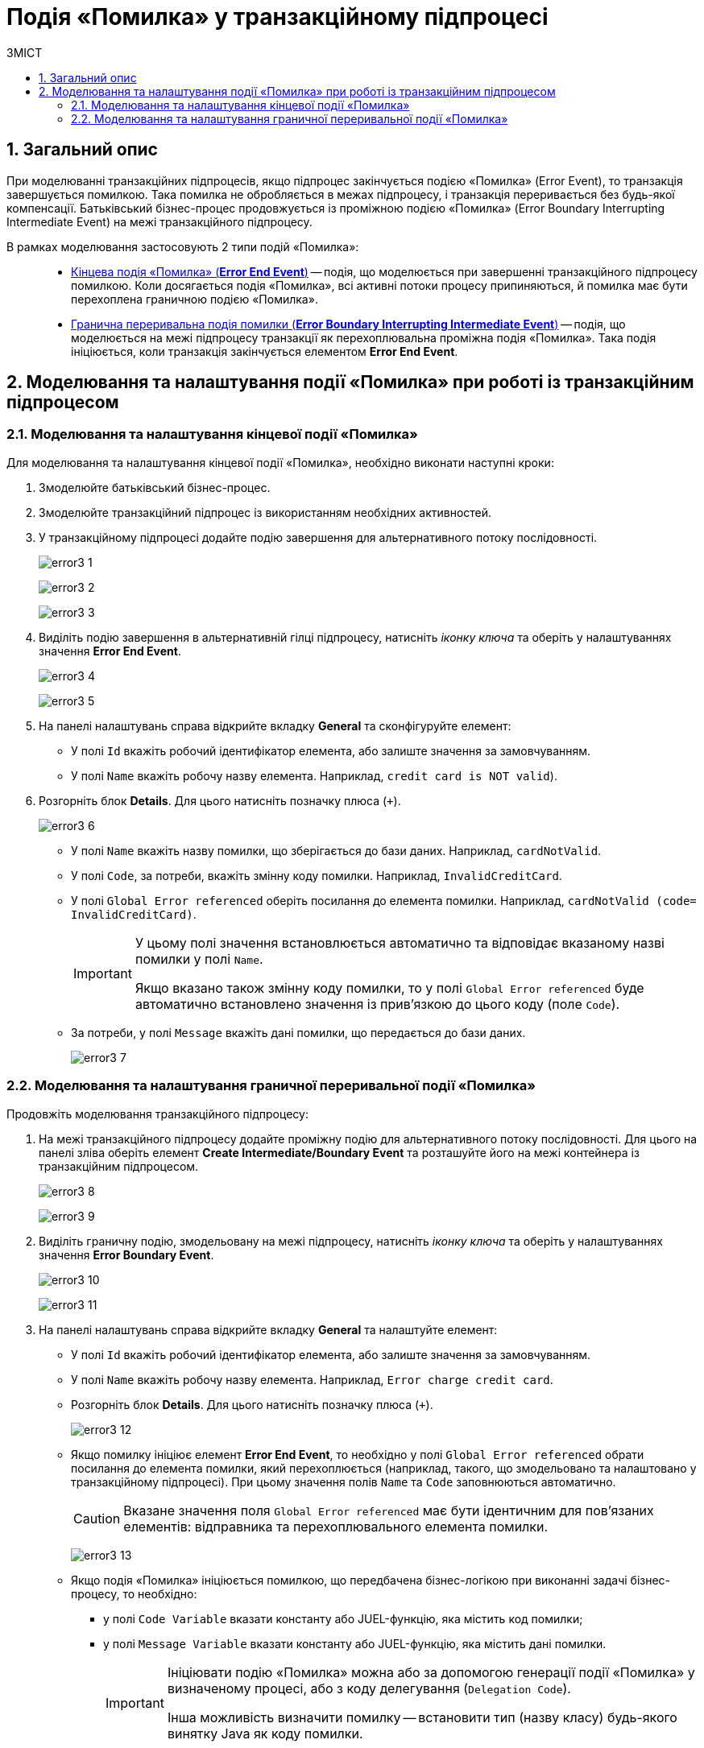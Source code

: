 = Подія «Помилка» у транзакційному підпроцесі
:toc:
:toc-title: ЗМІСТ
:toclevels: 5
:sectnums:
:sectnumlevels: 5
:sectanchors:

== Загальний опис

При моделюванні транзакційних підпроцесів, якщо підпроцес закінчується подією «Помилка» (Error Event), то транзакція завершується помилкою.
Така помилка не обробляється в межах підпроцесу, і транзакція переривається без будь-якої компенсації. Батьківський бізнес-процес продовжується із проміжною подією «Помилка» (Error Boundary Interrupting Intermediate Event) на межі транзакційного підпроцесу.

В рамках моделювання застосовують 2 типи подій «Помилка»: ::

* xref:#error-end-event-transaction[Кінцева подія «Помилка» (*Error End Event*)] -- подія, що моделюється при завершенні транзакційного підпроцесу помилкою. Коли досягається подія «Помилка», всі активні потоки процесу припиняються, й помилка має бути перехоплена граничною подією «Помилка».
* xref:#error-boundary-interrupting-event[Гранична переривальна подія помилки (*Error Boundary Interrupting Intermediate Event*)] -- подія, що моделюється на межі підпроцесу транзакції як перехоплювальна проміжна подія «Помилка». Така подія ініціюється, коли транзакція закінчується елементом *Error End Event*.

== Моделювання та налаштування події «Помилка» при роботі із транзакційним підпроцесом

[#error-end-event-transaction]
=== Моделювання та налаштування кінцевої події «Помилка»

Для моделювання та налаштування кінцевої події «Помилка», необхідно виконати наступні кроки:

. Змоделюйте батьківський бізнес-процес.
. Змоделюйте транзакційний підпроцес із використанням необхідних активностей.
. У транзакційному підпроцесі додайте подію завершення для альтернативного потоку послідовності.
+
image:bp-modeling/bp/subprocesses/transaction/error-event/error3_1.png[]
+
image:bp-modeling/bp/subprocesses/transaction/error-event/error3_2.png[]
+
image:bp-modeling/bp/subprocesses/transaction/error-event/error3_3.png[]

. Виділіть подію завершення в альтернативній гілці підпроцесу, натисніть _іконку ключа_ та оберіть у налаштуваннях значення *Error End Event*.
+
image:bp-modeling/bp/subprocesses/transaction/error-event/error3_4.png[]
+
image:bp-modeling/bp/subprocesses/transaction/error-event/error3_5.png[]

. На панелі налаштувань справа відкрийте вкладку *General* та сконфігуруйте елемент:
* У полі `Id` вкажіть робочий ідентифікатор елемента, або залиште значення за замовчуванням.
* У полі `Name` вкажіть робочу назву елемента. Наприклад, `credit card is NOT valid`).

. Розгорніть блок *Details*. Для цього натисніть позначку плюса (`+`).
+
image:bp-modeling/bp/subprocesses/transaction/error-event/error3_6.png[]

* У полі `Name` вкажіть назву помилки, що зберігається до бази даних. Наприклад, `cardNotValid`.
* У полі `Code`, за потреби, вкажіть змінну коду помилки. Наприклад, `InvalidCreditCard`.
* У полі `Global Error referenced` оберіть посилання до елемента помилки. Наприклад, `cardNotValid (code= InvalidCreditCard)`.
+
[IMPORTANT]
====
У цьому полі значення встановлюється автоматично та відповідає вказаному назві помилки у полі `Name`.

Якщо вказано також змінну коду помилки, то у полі `Global Error referenced` буде автоматично встановлено значення із прив'язкою до цього коду (поле `Code`).
====

* За потреби, у полі `Message` вкажіть дані помилки, що передається до бази даних.
+
image:bp-modeling/bp/subprocesses/transaction/error-event/error3_7.png[]

[#error-boundary-interrupting-event]
=== Моделювання та налаштування граничної переривальної події «Помилка»

Продовжіть моделювання транзакційного підпроцесу:

. На межі транзакційного підпроцесу додайте проміжну подію для альтернативного потоку послідовності. Для цього на панелі зліва оберіть елемент *Create Intermediate/Boundary Event* та розташуйте його на межі контейнера із транзакційним підпроцесом.
+
image:bp-modeling/bp/subprocesses/transaction/error-event/error3_8.png[]
+
image:bp-modeling/bp/subprocesses/transaction/error-event/error3_9.png[]

. Виділіть граничну подію, змодельовану на межі підпроцесу, натисніть _іконку ключа_ та оберіть у налаштуваннях значення *Error Boundary Event*.
+
image:bp-modeling/bp/subprocesses/transaction/error-event/error3_10.png[]
+
image:bp-modeling/bp/subprocesses/transaction/error-event/error3_11.png[]

. На панелі налаштувань справа відкрийте вкладку *General* та налаштуйте елемент:

* У полі `Id` вкажіть робочий ідентифікатор елемента, або залиште значення за замовчуванням.
* У полі `Name` вкажіть робочу назву елемента. Наприклад, `Error charge credit card`.
* Розгорніть блок *Details*. Для цього натисніть позначку плюса (`+`).
+
image:bp-modeling/bp/subprocesses/transaction/error-event/error3_12.png[]

* Якщо помилку ініціює елемент *Error End Event*, то необхідно у полі `Global Error referenced` обрати посилання до елемента помилки, який перехоплюється (наприклад, такого, що змодельовано та налаштовано у транзакційному підпроцесі). При цьому значення полів `Name` та `Code` заповнюються автоматично.
+
CAUTION: Вказане значення поля `Global Error referenced` має бути ідентичним для пов'язаних елементів: відправника та перехоплювального елемента помилки.
+
image:bp-modeling/bp/subprocesses/transaction/error-event/error3_13.png[]

* Якщо подія «Помилка» ініціюється помилкою, що передбачена бізнес-логікою при виконанні задачі бізнес-процесу, то необхідно:

** у полі `Code Variable` вказати константу або JUEL-функцію, яка містить код помилки;
** у полі `Message Variable` вказати константу або JUEL-функцію, яка містить дані помилки.
+
[IMPORTANT]
====
Ініціювати подію «Помилка» можна або за допомогою генерації події «Помилка» у визначеному процесі, або з коду делегування (`Delegation Code`).

Інша можливість визначити помилку -- встановити тип (назву класу) будь-якого винятку Java як коду помилки.
====
+
image:bp-modeling/bp/subprocesses/transaction/error-event/error3_15.png[]
+
[IMPORTANT]
====
Помилка виключення виникає, коли у транзакційному процесі є необроблена помилка (наприклад, неправильний номер рахунку), яка не дозволяє продовжити підпроцеси дебетових та кредитних операцій. Діяльність підпроцесу припиняється без компенсації.

Інформація бази даних відновлюється до початкового стану (rollback), і процес продовжується за допомогою проміжної події «Помилка» (*Credit error*).

Обробка винятку здійснюється за допомогою проміжної події «Помилка». Потік події скасування виконується як:

* Спроба здійснити дебет з рахунку клієнта, але сервер не відповідає. Інтерфейс генерує результат помилки, і запускається подія *Error Boundary Event*.
* Переказ коштів здійснюється за телефоном (*Perform phone transfer*).
====

. Завершіть моделювання батьківського бізнес-процесу та всіх альтернативних виходів із транзакційного підпроцесу.
+
image:bp-modeling/bp/subprocesses/transaction/error-event/error3_16.png[]







